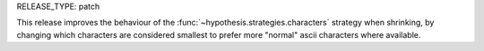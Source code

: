 RELEASE_TYPE: patch

This release improves the behaviour of the :func:`~hypothesis.strategies.characters` strategy
when shrinking, by changing which characters are considered smallest to prefer more "normal" ascii characters
where available.
